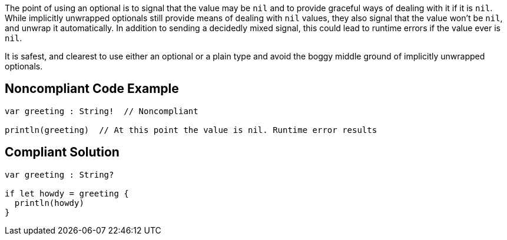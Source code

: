 The point of using an optional is to signal that the value may be ``++nil++`` and to provide graceful ways of dealing with it if it is ``++nil++``. While implicitly unwrapped optionals still provide means of dealing with ``++nil++`` values, they also signal that the value won't be ``++nil++``, and unwrap it automatically. In addition to sending a decidedly mixed signal, this could lead to runtime errors if the value ever is ``++nil++``. 


It is safest, and clearest to use either an optional or a plain type and avoid the boggy middle ground of implicitly unwrapped optionals.

== Noncompliant Code Example

----
var greeting : String!  // Noncompliant

println(greeting)  // At this point the value is nil. Runtime error results
----

== Compliant Solution

----
var greeting : String?

if let howdy = greeting {
  println(howdy)
}
----
